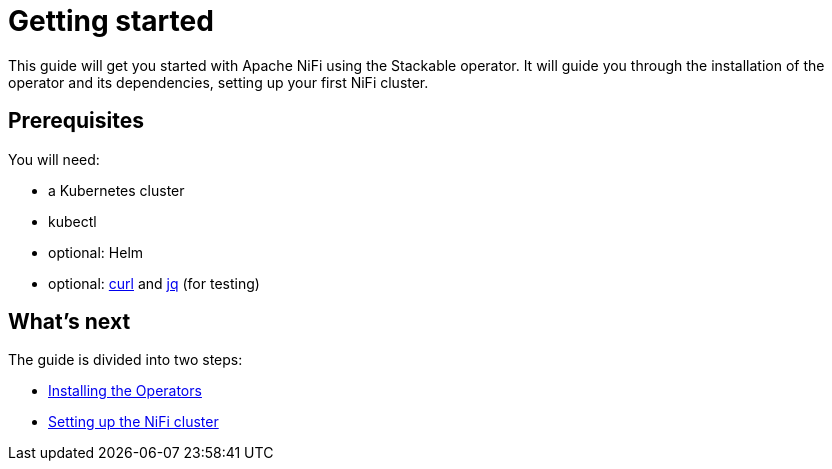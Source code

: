 = Getting started

This guide will get you started with Apache NiFi using the Stackable operator. It will guide you through the installation of the operator and its dependencies, setting up your first NiFi cluster.

== Prerequisites

You will need:

* a Kubernetes cluster
* kubectl
* optional: Helm
* optional: https://curl.se/[curl] and https://stedolan.github.io/jq/[jq] (for testing)

== What's next

The guide is divided into two steps:

* xref:installation.adoc[Installing the Operators]
* xref:first_steps.adoc[Setting up the NiFi cluster]
